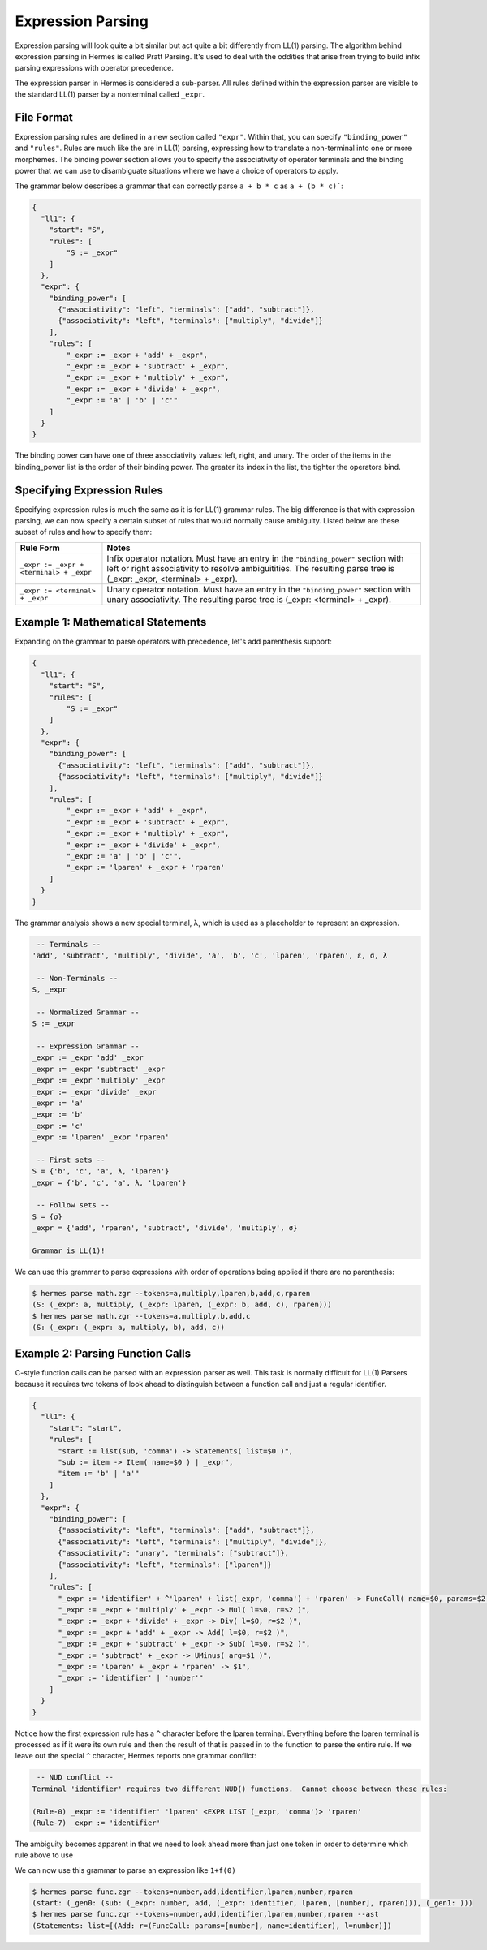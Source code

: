 Expression Parsing
==================

Expression parsing will look quite a bit similar but act quite a bit differently from LL(1) parsing.  The algorithm behind expression parsing in Hermes is called Pratt Parsing.  It's used to deal with the oddities that arise from trying to build infix parsing expressions with operator precedence.  

The expression parser in Hermes is considered a sub-parser.  All rules defined within the expression parser are visible to the standard LL(1) parser by a nonterminal called ``_expr``.

File Format
-----------

Expression parsing rules are defined in a new section called ``"expr"``.  Within that, you can specify ``"binding_power"`` and ``"rules"``.  Rules are much like the are in LL(1) parsing, expressing how to translate a non-terminal into one or more morphemes.  The binding power section allows you to specify the associativity of operator terminals and the binding power that we can use to disambiguate situations where we have a choice of operators to apply.

The grammar below describes a grammar that can correctly parse ``a + b * c`` as ``a + (b * c)```:

.. code-block:: python

    {
      "ll1": {
        "start": "S",
        "rules": [
            "S := _expr"
        ]
      },
      "expr": {
        "binding_power": [
          {"associativity": "left", "terminals": ["add", "subtract"]},
          {"associativity": "left", "terminals": ["multiply", "divide"]}
        ],
        "rules": [
            "_expr := _expr + 'add' + _expr",
            "_expr := _expr + 'subtract' + _expr",
            "_expr := _expr + 'multiply' + _expr",
            "_expr := _expr + 'divide' + _expr",
            "_expr := 'a' | 'b' | 'c'"
        ]
      }
    }

The binding power can have one of three associativity values: left, right, and unary.  The order of the items in the binding_power list is the order of their binding power.  The greater its index in the list, the tighter the operators bind.

Specifying Expression Rules
---------------------------

Specifying expression rules is much the same as it is for LL(1) grammar rules.  The big difference is that with expression parsing, we can now specify a certain subset of rules that would normally cause ambiguity.  Listed below are these subset of rules and how to specify them:

=======================================   =======================================================================
Rule Form                                 Notes
=======================================   =======================================================================
``_expr := _expr + <terminal> + _expr``   Infix operator notation.  Must have an entry in the ``"binding_power"`` 
                                          section with left or right associativity to resolve ambiguitities.  
                                          The resulting parse tree is (_expr: _expr, <terminal> + _expr).
``_expr := <terminal> + _expr``           Unary operator notation.  Must have an entry in the ``"binding_power"``
                                          section with unary associativity.  The resulting parse tree is
                                          (_expr: <terminal> + _expr).
=======================================   =======================================================================

Example 1: Mathematical Statements
----------------------------------

Expanding on the grammar to parse operators with precedence, let's add parenthesis support:

.. code-block:: python

    {
      "ll1": {
        "start": "S",
        "rules": [
            "S := _expr"
        ]
      },
      "expr": {
        "binding_power": [
          {"associativity": "left", "terminals": ["add", "subtract"]},
          {"associativity": "left", "terminals": ["multiply", "divide"]}
        ],
        "rules": [
            "_expr := _expr + 'add' + _expr",
            "_expr := _expr + 'subtract' + _expr",
            "_expr := _expr + 'multiply' + _expr",
            "_expr := _expr + 'divide' + _expr",
            "_expr := 'a' | 'b' | 'c'",
            "_expr := 'lparen' + _expr + 'rparen'
        ]
      }
    }

The grammar analysis shows a new special terminal, λ, which is used as a placeholder to represent an expression.

.. code-block:: python

     -- Terminals --
    'add', 'subtract', 'multiply', 'divide', 'a', 'b', 'c', 'lparen', 'rparen', ε, σ, λ

     -- Non-Terminals --
    S, _expr

     -- Normalized Grammar -- 
    S := _expr

     -- Expression Grammar -- 
    _expr := _expr 'add' _expr
    _expr := _expr 'subtract' _expr
    _expr := _expr 'multiply' _expr
    _expr := _expr 'divide' _expr
    _expr := 'a'
    _expr := 'b'
    _expr := 'c'
    _expr := 'lparen' _expr 'rparen'

     -- First sets --
    S = {'b', 'c', 'a', λ, 'lparen'}
    _expr = {'b', 'c', 'a', λ, 'lparen'}

     -- Follow sets --
    S = {σ}
    _expr = {'add', 'rparen', 'subtract', 'divide', 'multiply', σ}

    Grammar is LL(1)!

We can use this grammar to parse expressions with order of operations being applied if there are no parenthesis:

.. code-block:: bash

    $ hermes parse math.zgr --tokens=a,multiply,lparen,b,add,c,rparen
    (S: (_expr: a, multiply, (_expr: lparen, (_expr: b, add, c), rparen)))
    $ hermes parse math.zgr --tokens=a,multiply,b,add,c
    (S: (_expr: (_expr: a, multiply, b), add, c))

Example 2: Parsing Function Calls
---------------------------------

C-style function calls can be parsed with an expression parser as well.  This task is normally difficult for LL(1) Parsers because it requires two tokens of look ahead to distinguish between a function call and just a regular identifier.

.. code-block:: javascript

    {
      "ll1": {
        "start": "start",
        "rules": [
          "start := list(sub, 'comma') -> Statements( list=$0 )",
          "sub := item -> Item( name=$0 ) | _expr",
          "item := 'b' | 'a'"
        ]
      },
      "expr": {
        "binding_power": [
          {"associativity": "left", "terminals": ["add", "subtract"]},
          {"associativity": "left", "terminals": ["multiply", "divide"]},
          {"associativity": "unary", "terminals": ["subtract"]},
          {"associativity": "left", "terminals": ["lparen"]}
        ],
        "rules": [
          "_expr := 'identifier' + ^'lparen' + list(_expr, 'comma') + 'rparen' -> FuncCall( name=$0, params=$2 )",
          "_expr := _expr + 'multiply' + _expr -> Mul( l=$0, r=$2 )",
          "_expr := _expr + 'divide' + _expr -> Div( l=$0, r=$2 )",
          "_expr := _expr + 'add' + _expr -> Add( l=$0, r=$2 )",
          "_expr := _expr + 'subtract' + _expr -> Sub( l=$0, r=$2 )",
          "_expr := 'subtract' + _expr -> UMinus( arg=$1 )",
          "_expr := 'lparen' + _expr + 'rparen' -> $1",
          "_expr := 'identifier' | 'number'"
        ]
      }
    }

Notice how the first expression rule has a ``^`` character before the lparen terminal.  Everything before the lparen terminal is processed as if it were its own rule and then the result of that is passed in to the function to parse the entire rule.  If we leave out the special ``^`` character, Hermes reports one grammar conflict:

.. code-block:: bash

     -- NUD conflict -- 
    Terminal 'identifier' requires two different NUD() functions.  Cannot choose between these rules:

    (Rule-0) _expr := 'identifier' 'lparen' <EXPR LIST (_expr, 'comma')> 'rparen'
    (Rule-7) _expr := 'identifier'

The ambiguity becomes apparent in that we need to look ahead more than just one token in order to determine which rule above to use

We can now use this grammar to parse an expression like ``1+f(0)``

.. code-block:: bash

    $ hermes parse func.zgr --tokens=number,add,identifier,lparen,number,rparen
    (start: (_gen0: (sub: (_expr: number, add, (_expr: identifier, lparen, [number], rparen))), (_gen1: )))
    $ hermes parse func.zgr --tokens=number,add,identifier,lparen,number,rparen --ast
    (Statements: list=[(Add: r=(FuncCall: params=[number], name=identifier), l=number)])
